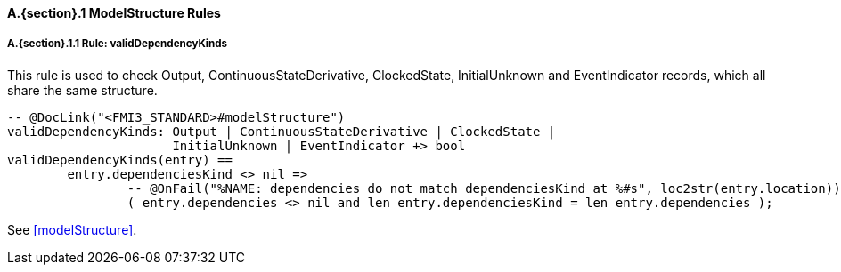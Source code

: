 // This adds the "functions" section header for VDM only
ifdef::hidden[]
// {vdm}
functions
// {vdm}
endif::[]

==== A.{section}.{counter:subsection} ModelStructure Rules
:!typerule:
===== A.{section}.{subsection}.{counter:typerule} Rule: validDependencyKinds
This rule is used to check Output, ContinuousStateDerivative, ClockedState, InitialUnknown and EventIndicator records, which all share the same structure.

[[validDependencyKinds]]
// {vdm}
----

-- @DocLink("<FMI3_STANDARD>#modelStructure")
validDependencyKinds: Output | ContinuousStateDerivative | ClockedState |
                      InitialUnknown | EventIndicator +> bool
validDependencyKinds(entry) ==
	entry.dependenciesKind <> nil =>
		-- @OnFail("%NAME: dependencies do not match dependenciesKind at %#s", loc2str(entry.location))
		( entry.dependencies <> nil and len entry.dependenciesKind = len entry.dependencies );
----
// {vdm}
See <<modelStructure>>.
